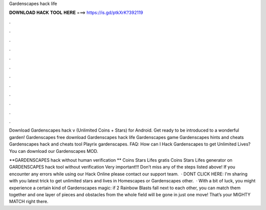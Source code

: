 Gardenscapes hack life



𝐃𝐎𝐖𝐍𝐋𝐎𝐀𝐃 𝐇𝐀𝐂𝐊 𝐓𝐎𝐎𝐋 𝐇𝐄𝐑𝐄 ===> https://is.gd/ptkXrK?392119



.



.



.



.



.



.



.



.



.



.



.



.

Download Gardenscapes hack v (Unlimited Coins + Stars) for Android. Get ready to be introduced to a wonderful garden! Gardenscapes free download Gardenscapes hack life Gardenscapes game Gardenscapes hints and cheats Gardenscapes hack and cheats tool Playrix gardenscapes. FAQ: How can I Hack Gardenscapes to get Unlimited Lives? You can download our Gardenscapes MOD.

**GARDENSCAPES hack without human verification ** Coins Stars Lifes gratis Coins Stars Lifes generator on GARDENSCAPES hack tool without verification Very important!!! Don’t miss any of the steps listed above! If you encounter any errors while using our Hack Online please contact our support team.  · DONT CLICK HERE:  I'm sharing with you latest trick to get unlimited stars and lives in Homescapes or Gardenscapes  other.  · With a bit of luck, you might experience a certain kind of Gardenscapes magic: if 2 Rainbow Blasts fall next to each other, you can match them together and one layer of pieces and obstacles from the whole field will be gone in just one move! That’s your MIGHTY MATCH right there.
